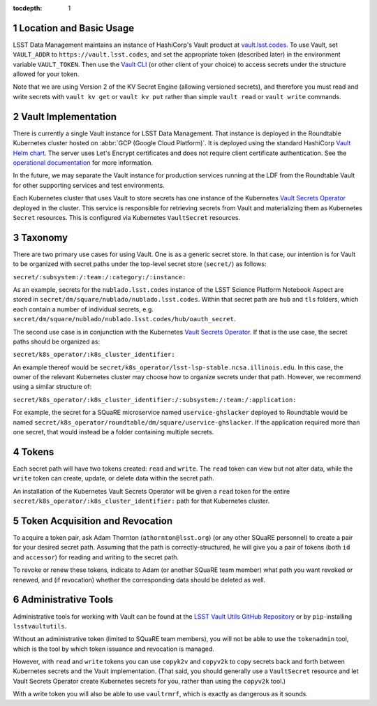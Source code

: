 :tocdepth: 1

.. sectnum::

Location and Basic Usage
========================

LSST Data Management maintains an instance of HashiCorp's Vault product at `vault.lsst.codes <https://vault.lsst.codes/>`_.
To use Vault, set ``VAULT_ADDR`` to ``https://vault.lsst.codes``, and set the appropriate token (described later) in the environment variable ``VAULT_TOKEN``.
Then use the `Vault CLI <https://www.vaultproject.io/downloads.html>`_ (or other client of your choice) to access secrets under the structure allowed for your token.

Note that we are using Version 2 of the KV Secret Engine (allowing versioned secrets), and therefore you must read and write secrets with ``vault kv get`` or ``vault kv put`` rather than simple ``vault read`` or ``vault write`` commands.

Vault Implementation
====================

There is currently a single Vault instance for LSST Data Management.
That instance is deployed in the Roundtable Kubernetes cluster hosted on :abbr:`GCP (Google Cloud Platform)`.
It is deployed using the standard HashiCorp `Vault Helm chart <https://www.vaultproject.io/docs/platform/k8s/index.html>`__.
The server uses Let's Encrypt certificates and does not require client certificate authentication.
See the `operational documentation <https://roundtable.lsst.io/ops/vault/index.html>`__ for more information.

In the future, we may separate the Vault instance for production services running at the LDF from the Roundtable Vault for other supporting services and test environments.

Each Kubernetes cluster that uses Vault to store secrets has one instance of the Kubernetes `Vault Secrets Operator`_ deployed in the cluster.
This service is responsible for retrieving secrets from Vault and materializing them as Kubernetes ``Secret`` resources.
This is configured via Kubernetes ``VaultSecret`` resources.

.. _Vault Secrets Operator: https://github.com/ricoberger/vault-secrets-operator

Taxonomy
========

There are two primary use cases for using Vault.
One is as a generic secret store.
In that case, our intention is for Vault to be organized with secret paths under the top-level secret store (``secret/``) as follows:

``secret/:subsystem:/:team:/:category:/:instance:``

As an example, secrets for the ``nublado.lsst.codes`` instance of the LSST Science Platform Notebook Aspect are stored in ``secret/dm/square/nublado/nublado.lsst.codes``.
Within that secret path are ``hub`` and ``tls`` folders, which each contain a number of individual secrets, e.g. ``secret/dm/square/nublado/nublado.lsst.codes/hub/oauth_secret``.

The second use case is in conjunction with the Kubernetes `Vault Secrets Operator`_.
If that is the use case, the secret paths should be organized as:

``secret/k8s_operator/:k8s_cluster_identifier:``

An example thereof would be ``secret/k8s_operator/lsst-lsp-stable.ncsa.illinois.edu``.
In this case, the owner of the relevant Kubernetes cluster may choose how to organize secrets under that path.
However, we recommend using a similar structure of:

``secret/k8s_operator/:k8s_cluster_identifier:/:subsystem:/:team:/:application:``

For example, the secret for a SQuaRE microservice named ``uservice-ghslacker`` deployed to Roundtable would be named ``secret/k8s_operator/roundtable/dm/square/uservice-ghslacker``.
If the application required more than one secret, that would instead be a folder containing multiple secrets.

Tokens
======

Each secret path will have two tokens created: ``read`` and ``write``.
The ``read`` token can view but not alter data, while the ``write`` token can create, update, or delete data within the secret path.

An installation of the Kubernetes Vault Secrets Operator will be given a ``read`` token for the entire ``secret/k8s_operator/:k8s_cluster_identifier:`` path for that Kubernetes cluster.

Token Acquisition and Revocation
================================

To acquire a token pair, ask Adam Thornton (``athornton@lsst.org``) (or any other SQuaRE personnel) to create a pair for your desired secret path.
Assuming that the path is correctly-structured, he will give you a pair of tokens (both ``id`` and ``accessor``) for reading and writing to the secret path.

To revoke or renew these tokens, indicate to Adam (or another SQuaRE team member) what path you want revoked or renewed, and (if revocation) whether the corresponding data should be deleted as well.

Administrative Tools
====================

Administrative tools for working with Vault can be found at the `LSST Vault Utils GitHub Repository <https://github.com/lsst-sqre/lsstvaultutils>`_ or by ``pip``-installing ``lsstvaultutils``.

Without an administrative token (limited to SQuaRE team members), you will not be able to use the ``tokenadmin`` tool, which is the tool by which token issuance and revocation is managed.

However, with ``read`` and ``write`` tokens you can use ``copyk2v`` and ``copyv2k`` to copy secrets back and forth between Kubernetes secrets and the Vault implementation.
(That said, you should generally use a ``VaultSecret`` resource and let Vault Secrets Operator create Kubernetes secrets for you, rather than using the ``copyv2k`` tool.)

With a write token you will also be able to use ``vaultrmrf``, which is exactly as dangerous as it sounds.
